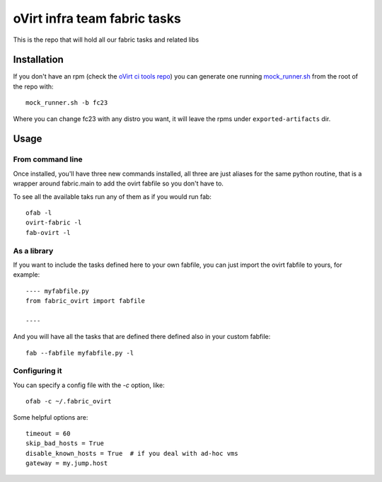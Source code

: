 oVirt infra team fabric tasks
=============================

This is the repo that will hold all our fabric tasks and related libs

Installation
------------

If you don't have an rpm (check the `oVirt ci tools
repo <http://resources.ovirt.org/repos/ci-tools/>`__) you can generate
one running
`mock\_runner.sh <http://www.ovirt.org/index.php?title=CI/Build_and_test_standards>`__
from the root of the repo with:

::

    mock_runner.sh -b fc23

Where you can change fc23 with any distro you want, it will leave the
rpms under ``exported-artifacts`` dir.

Usage
-----

From command line
~~~~~~~~~~~~~~~~~

Once installed, you'll have three new commands installed, all three are
just aliases for the same python routine, that is a wrapper around
fabric.main to add the ovirt fabfile so you don't have to.

To see all the available taks run any of them as if you would run fab:

::

    ofab -l
    ovirt-fabric -l
    fab-ovirt -l

As a library
~~~~~~~~~~~~

If you want to include the tasks defined here to your own fabfile, you
can just import the ovirt fabfile to yours, for example:

::

    ---- myfabfile.py
    from fabric_ovirt import fabfile

    ----

And you will have all the tasks that are defined there defined also in
your custom fabfile:

::

    fab --fabfile myfabfile.py -l


Configuring it
~~~~~~~~~~~~~~~~

You can specify a config file with the `-c` option, like::

    ofab -c ~/.fabric_ovirt

Some helpful options are::

    timeout = 60
    skip_bad_hosts = True
    disable_known_hosts = True  # if you deal with ad-hoc vms
    gateway = my.jump.host

